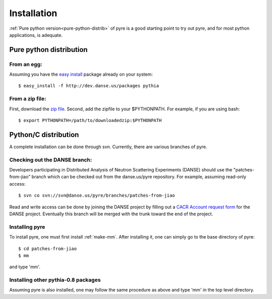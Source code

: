 .. _installation:

Installation
=================

:ref:`Pure python version<pure-python-distrib>` of pyre is a good starting point to try out pyre, and for most python applications, is adequate.



.. _pure-python-distrib:

Pure python distribution
-------------------------


From an egg:
^^^^^^^^^^^^

Assuming you have the `easy install <http://peak.telecommunity.com/DevCenter/EasyInstall>`_   package already on your system::

  $ easy_install -f http://dev.danse.us/packages pythia


From a zip file:
^^^^^^^^^^^^^^^^

First, download the `zip file <http://www.cacr.caltech.edu/projects/danse/pyre/pythia-0.8-patches.zip>`_. Second, add the zipfile to your $PYTHONPATH. For example, if you are using bash::

  $ export PYTHONPATH=/path/to/downloadedzip:$PYTHONPATH



Python/C distribution
-------------------------

A complete installation can be done through svn.  Currently, there are various branches of pyre.  


Checking out the DANSE branch:
^^^^^^^^^^^^^^^^^^^^^^^^^^^^^^

Developers participating in Distributed Analysis of Neutron Scattering Experiments (DANSE) should use the "patches-from-jiao" branch which can be checked out from the danse.us/pyre repository.  For example, assuming read-only access::

  $ svn co svn://svn@danse.us/pyre/branches/patches-from-jiao

Read and write access can be done by joining the DANSE project by filling out a `CACR Account request form <http://www.cacr.caltech.edu/main/?page_id=89>`_ for the DANSE project.  Eventually this branch will be merged with the trunk toward the end of the project.


Installing pyre
^^^^^^^^^^^^^^^

To install pyre, one must first install :ref:`make-mm`.  After installing it, one can simply go to the base directory of pyre::

  $ cd patches-from-jiao
  $ mm

and type 'mm'.


Installing other pythia-0.8 packages
^^^^^^^^^^^^^^^^^^^^^^^^^^^^^^^^^^^^

Assuming pyre is also installed, one may follow the same procedure as above and type 'mm' in the top level directory.
